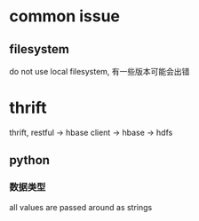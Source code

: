 * common issue
** filesystem
   do not use local filesystem, 有一些版本可能会出错
* thrift
  thrift, restful -> hbase client -> hbase -> hdfs
** python
*** 数据类型
    all values are passed around as strings
